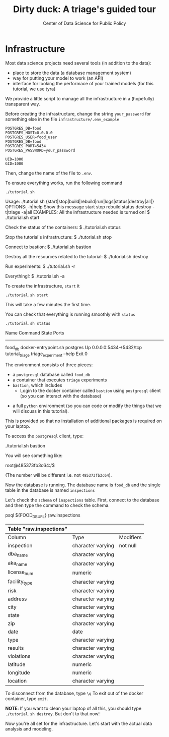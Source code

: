 #+TITLE: Dirty duck: A triage's guided tour
#+AUTHOR: Center of Data Science for Public Policy
#+EMAIL: adolfo@uchicago.edu
#+STARTUP: showeverything
#+STARTUP: nohideblocks
#+PROPERTY: header-args:sql :engine postgresql
#+PROPERTY: header-args:sql+ :dbhost 0.0.0.0
#+PROPERTY: header-args:sql+ :dbport 5434
#+PROPERTY: header-args:sql+ :dbuser food_user
#+PROPERTY: header-args:sql+ :dbpassword some_password
#+PROPERTY: header-args:sql+ :database food
#+PROPERTY: header-args:sql+ :results table drawer
#+PROPERTY: header-args:shell     :results drawer
#+PROPERTY: header-args:ipython   :session food_inspections

* Infrastructure

Most data science projects need several tools (in addition to the data):

    * place to store the data (a database management system)
    * way for putting your model to work (an API)
    * interface for looking the performace of your trained models (for this tutorial, we use tyra)

We provide a little script to manage all the infrastructure in a (hopefully) transparent way.

  Before creating the infrastructure, change the string =your_password=
  for something else in the file
  =infrastructure/.env_example=

  #+BEGIN_SRC shell :tangle infrastructure/env_example
    POSTGRES_DB=food
    POSTGRES_HOST=0.0.0.0
    POSTGRES_USER=food_user
    POSTGRES_DB=food
    POSTGRES_PORT=5434
    POSTGRES_PASSWORD=your_password

    UID=1000
    GID=1000
  #+END_SRC

  Then, change the name of the file to =.env=.

  To ensure everything works, run the following command

  #+BEGIN_SRC shell
    ./tutorial.sh
  #+END_SRC

  #+RESULTS:
  :RESULTS:
  Usage: ./tutorial.sh {start|stop|build|rebuild|run|logs|status|destroy|all|}
  OPTIONS:
	 -h|help             Show this message
	 start
	 stop
	 rebuild
	 status
	 destroy
	 -t|triage
	 -a|all
  EXAMPLES:
	 All the infrastructure needed is turned on!
		  $ ./tutorial.sh start

	 Check the status of the containers:
		  $ ./tutorial.sh status

	 Stop the tutorial's infrastructure:
		  $ ./tutorial.sh stop

	 Connect to bastion:
		  $ ./tutorial.sh bastion

	 Destroy all the resources related to the tutorial:
		  $ ./tutorial.sh destroy

	 Run experiments:
		  $ ./tutorial.sh -r

	 Everything!:
		  $ ./tutorial.sh -a

  :END:

  To create the infrastructure, =start= it

  #+BEGIN_SRC shell
    ./tutorial.sh start
  #+END_SRC

  #+RESULTS:
  :RESULTS:
  :END:

  This will take a few minutes the first time.

  You can check that everything is running smoothly with =status=

  #+BEGIN_SRC shell :results raw drawer
    ./tutorial.sh status
  #+END_SRC

  #+RESULTS:
  :RESULTS:
       Name                    Command              State            Ports
  ---------------------------------------------------------------------------------
  food_db           docker-entrypoint.sh postgres   Up       0.0.0.0:5434->5432/tcp
  tutorial_triage   triage_experiment --help        Exit 0
  :END:


  The environment consists of three pieces: 
      * a  =postgresql= database called =food_db=
      *  a container that executes =triage= experiments
      * =bastion=, which includes
      	*  Login to the docker container called =bastion= using =postgresql= client (so you can interact with the database)
	* a full =python= environment (so you can code or modify the things that we will discuss in this tutorial). 

  This is provided so that no installation of additional packages is required on your laptop.

  To access the =postgresql= client, type:

  #+BEGIN_EXAMPLE shel
  ./tutorial.sh bastion
  #+END_EXAMPLE

  You will see something like:

  #+BEGIN_EXAMPLE shell
  root@485373fb3c64:/$
  #+END_EXAMPLE

  (The number will be different i.e. not =485373fb3c64=).

  Now the database is running. The database name is =food_db= and the single table in the database is named =inspections=

  Let's check the =schema= of =inspections= table. First, connect to the database and then type the command to check the schema.

  #+BEGIN_EXAMPLE shell
    psql ${FOOD_DB_URL}
    \d raw.inspections
  #+END_SRC

  #+RESULTS:
  :RESULTS:
  | Table "raw.inspections" |                   |           |
  |-------------------------+-------------------+-----------|
  | Column                  | Type              | Modifiers |
  | inspection              | character varying | not null  |
  | dba_name                 | character varying |           |
  | aka_name                 | character varying |           |
  | license_num              | numeric           |           |
  | facility_type            | character varying |           |
  | risk                    | character varying |           |
  | address                 | character varying |           |
  | city                    | character varying |           |
  | state                   | character varying |           |
  | zip                     | character varying |           |
  | date                    | date              |           |
  | type                    | character varying |           |
  | results                 | character varying |           |
  | violations              | character varying |           |
  | latitude                | numeric           |           |
  | longitude               | numeric           |           |
  | location                | character varying |           |
  :END:

  To disconnect from the database, type =\q= To exit out of the docker container, type =exit=.

  *NOTE*: If you want to clean your laptop of all this, you should type
  =./tutorial.sh destroy=. But don't to that now!

  Now you're all set for the infrastructure. Let's start with the actual data analysis and modeling.
